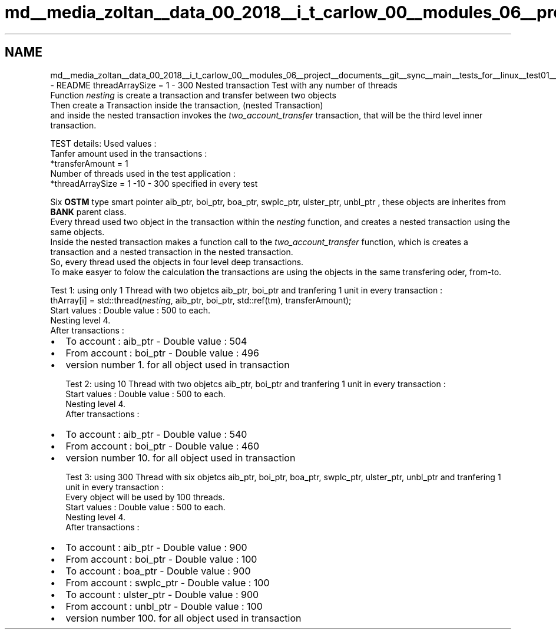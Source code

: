 .TH "md__media_zoltan__data_00_2018__i_t_carlow_00__modules_06__project__documents__git__sync__main__tests_for__linux__test01__r_e_a_d_m_e" 3 "Wed Mar 7 2018" "C++ Softwrae Transactional memory" \" -*- nroff -*-
.ad l
.nh
.SH NAME
md__media_zoltan__data_00_2018__i_t_carlow_00__modules_06__project__documents__git__sync__main__tests_for__linux__test01__r_e_a_d_m_e \- README 
threadArraySize = 1 - 300 Nested transaction Test with any number of threads
.br
 Function \fInesting\fP is create a transaction and transfer between two objects
.br
 Then create a Transaction inside the transaction, (nested Transaction)
.br
 and inside the nested transaction invokes the \fItwo_account_transfer\fP transaction, that will be the third level inner transaction\&.
.br
 
.br
 TEST details: Used values :
.br
 Tanfer amount used in the transactions :
.br
 *transferAmount = 1
.br
 Number of threads used in the test application : 
.br
 *threadArraySize = 1 -10 - 300 specified in every test
.br
 
.br
 Six \fBOSTM\fP type smart pointer aib_ptr, boi_ptr, boa_ptr, swplc_ptr, ulster_ptr, unbl_ptr , these objects are inherites from \fBBANK\fP parent class\&.
.br
 Every thread used two object in the transaction within the \fInesting\fP function, and creates a nested transaction using the same objects\&.
.br
 Inside the nested transaction makes a function call to the \fItwo_account_transfer\fP function, which is creates a transaction and a nested transaction in the nested transaction\&.
.br
 So, every thread used the objects in four level deep transactions\&.
.br
 To make easyer to folow the calculation the transactions are using the objects in the same transfering oder, from-to\&.
.br
 
.br
 Test 1: using only 1 Thread with two objetcs aib_ptr, boi_ptr and tranfering 1 unit in every transaction :
.br
 thArray[i] = std::thread(\fInesting\fP, aib_ptr, boi_ptr, std::ref(tm), transferAmount);
.br
 Start values : Double value : 500 to each\&.
.br
 Nesting level 4\&.
.br
 After transactions : 
.br
.IP "\(bu" 2
To account : aib_ptr - Double value : 504 
.br

.IP "\(bu" 2
From account : boi_ptr - Double value : 496 
.br

.IP "\(bu" 2
version number 1\&. for all object used in transaction
.br
 
.br
 Test 2: using 10 Thread with two objetcs aib_ptr, boi_ptr and tranfering 1 unit in every transaction :
.br
 Start values : Double value : 500 to each\&.
.br
 Nesting level 4\&.
.br
 After transactions : 
.br

.IP "\(bu" 2
To account : aib_ptr - Double value : 540 
.br

.IP "\(bu" 2
From account : boi_ptr - Double value : 460 
.br

.IP "\(bu" 2
version number 10\&. for all object used in transaction
.br
 
.br
 Test 3: using 300 Thread with six objetcs aib_ptr, boi_ptr, boa_ptr, swplc_ptr, ulster_ptr, unbl_ptr and tranfering 1 unit in every transaction :
.br
 Every object will be used by 100 threads\&.
.br
 Start values : Double value : 500 to each\&.
.br
 Nesting level 4\&.
.br
 After transactions : 
.br

.IP "\(bu" 2
To account : aib_ptr - Double value : 900 
.br

.IP "\(bu" 2
From account : boi_ptr - Double value : 100 
.br

.IP "\(bu" 2
To account : boa_ptr - Double value : 900 
.br

.IP "\(bu" 2
From account : swplc_ptr - Double value : 100 
.br

.IP "\(bu" 2
To account : ulster_ptr - Double value : 900 
.br

.IP "\(bu" 2
From account : unbl_ptr - Double value : 100 
.br

.IP "\(bu" 2
version number 100\&. for all object used in transaction
.br
 
.PP

